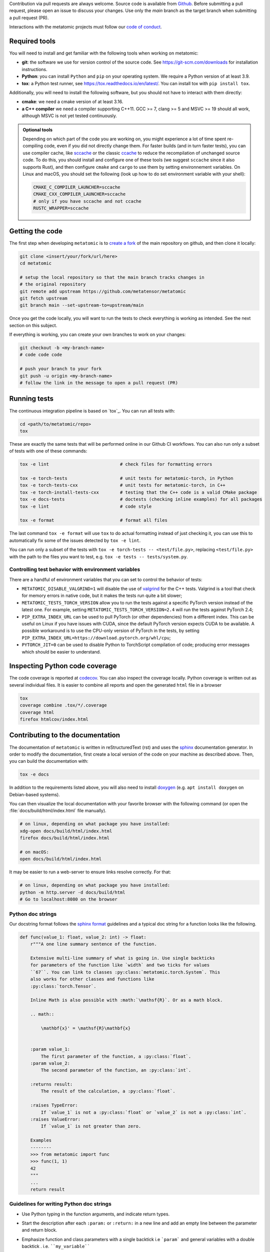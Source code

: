 Contribution via pull requests are always welcome. Source code is available from
`Github`_. Before submitting a pull request, please open an issue to discuss
your changes. Use only the `main` branch as the target branch when submitting a pull request (PR).

.. _`Github` : https://github.com/metatensor/metatomic

Interactions with the metatomic projects must follow our `code of conduct`_.

.. _code of conduct: https://github.com/metatensor/metatomic/blob/main/CODE_OF_CONDUCT.md

Required tools
--------------

You will need to install and get familiar with the following tools when working
on metatomic:

- **git**: the software we use for version control of the source code. See
  https://git-scm.com/downloads for installation instructions.
- **Python**: you can install ``Python`` and ``pip`` on your operating system.
  We require a Python version of at least 3.9.
- **tox**: a Python test runner, see https://tox.readthedocs.io/en/latest/. You
  can install tox with ``pip install tox``.

Additionally, you will need to install the following software, but you should
not have to interact with them directly:

- **cmake**: we need a cmake version of at least 3.16.
- **a C++ compiler** we need a compiler supporting C++11. GCC >= 7, clang >= 5
  and MSVC >= 19 should all work, although MSVC is not yet tested continuously.

.. admonition:: Optional tools

  Depending on which part of the code you are working on, you might experience a
  lot of time spent re-compiling code, even if you did not directly change them.
  For faster builds (and in turn faster tests), you can use compiler cache, like
  `sccache`_ or the classic `ccache`_ to reduce the recompilation of unchanged
  source code. To do this, you should install and configure one of these tools
  (we suggest ``sccache`` since it also supports Rust), and then configure
  ``cmake`` and ``cargo`` to use them by setting environnement variables. On
  Linux and macOS, you should set the following (look up how to do set
  environment variable with your shell):

  .. code-block:: bash

      CMAKE_C_COMPILER_LAUNCHER=sccache
      CMAKE_CXX_COMPILER_LAUNCHER=sccache
      # only if you have sccache and not ccache
      RUSTC_WRAPPER=sccache


  .. _sccache: https://github.com/mozilla/sccache
  .. _ccache: https://ccache.dev/

Getting the code
----------------

The first step when developing ``metatomic`` is to `create a fork`_ of the main
repository on github, and then clone it locally:

.. code-block:: bash

    git clone <insert/your/fork/url/here>
    cd metatomic

    # setup the local repository so that the main branch tracks changes in
    # the original repository
    git remote add upstream https://github.com/metatensor/metatomic
    git fetch upstream
    git branch main --set-upstream-to=upstream/main

Once you get the code locally, you will want to run the tests to check
everything is working as intended. See the next section on this subject.

If everything is working, you can create your own branches to work on your
changes:

.. code-block:: bash

    git checkout -b <my-branch-name>
    # code code code

    # push your branch to your fork
    git push -u origin <my-branch-name>
    # follow the link in the message to open a pull request (PR)

.. _create a fork: https://docs.github.com/en/github/getting-started-with-github/fork-a-repo

Running tests
-------------

The continuous integration pipeline is based on `tox`_. You can run all tests
with:

.. code-block:: bash

    cd <path/to/metatomic/repo>
    tox

These are exactly the same tests that will be performed online in our Github CI
workflows. You can also run only a subset of tests with one of these commands:

.. code-block:: bash

    tox -e lint                           # check files for formatting errors

    tox -e torch-tests                    # unit tests for metatomic-torch, in Python
    tox -e torch-tests-cxx                # unit tests for metatomic-torch, in C++
    tox -e torch-install-tests-cxx        # testing that the C++ code is a valid CMake package
    tox -e docs-tests                     # doctests (checking inline examples) for all packages
    tox -e lint                           # code style

    tox -e format                         # format all files

The last command ``tox -e format`` will use ``tox`` to do actual formatting
instead of just checking it, you can use this to automatically fix some of the
issues detected by ``tox -e lint``.

You can run only a subset of the tests with ``tox -e torch-tests --
<test/file.py>``, replacing ``<test/file.py>`` with the path to the files you
want to test, e.g. ``tox -e tests -- tests/system.py``.

Controlling test behavior with environment variables
~~~~~~~~~~~~~~~~~~~~~~~~~~~~~~~~~~~~~~~~~~~~~~~~~~~~

There are a handful of environment variables that you can set to control the
behavior of tests:

- ``METATOMIC_DISABLE_VALGRIND=1`` will disable the use of `valgrind`_ for the
  C++ tests. Valgrind is a tool that check for memory errors in native code, but it makes the tests run quite a bit slower;
- ``METATOMIC_TESTS_TORCH_VERSION`` allow you to run the tests against a
  specific PyTorch version instead of the latest one. For example, setting
  ``METATOMIC_TESTS_TORCH_VERSION=2.4`` will run the tests against PyTorch
  2.4;
- ``PIP_EXTRA_INDEX_URL`` can be used to pull PyTorch (or other dependencies)
  from a different index. This can be useful on Linux if you have issues with
  CUDA, since the default PyTorch version expects CUDA to be available. A
  possible workaround is to use the CPU-only version of PyTorch in the tests, by
  setting ``PIP_EXTRA_INDEX_URL=https://download.pytorch.org/whl/cpu``;
- ``PYTORCH_JIT=0`` can be used to disable Python to TorchScript compilation of
  code; producing error messages which should be easier to understand.

.. _valgrind: https://valgrind.org/

Inspecting Python code coverage
-------------------------------

The code coverage is reported at `codecov`_. You can also inspect the coverage
locally. Python coverage is written out as several individual files. It is
easier to combine all reports and open the generated ``html`` file in a browser

.. code-block:: bash

    tox
    coverage combine .tox/*/.coverage
    coverage html
    firefox htmlcov/index.html

.. _codecov: https://codecov.io/gh/metatensor/metatomic

Contributing to the documentation
---------------------------------

The documentation of ``metatomic`` is written in reStructuredText (rst) and uses
the `sphinx`_ documentation generator. In order to modify the documentation,
first create a local version of the code on your machine as described above.
Then, you can build the documentation with:

.. code-block:: bash

    tox -e docs

In addition to the requirements listed above, you will also need to install
`doxygen`_ (e.g. ``apt install doxygen`` on Debian-based systems).

You can then visualize the local documentation with your favorite browser with
the following command (or open the :file:`docs/build/html/index.html` file
manually).

.. code-block:: bash

    # on linux, depending on what package you have installed:
    xdg-open docs/build/html/index.html
    firefox docs/build/html/index.html

    # on macOS:
    open docs/build/html/index.html

It may be easier to run a web-server to ensure links resolve correctly. For
that:

.. code-block:: bash

    # on linux, depending on what package you have installed:
    python -m http.server -d docs/build/html
    # Go to localhost:8080 on the browser

.. _`sphinx` : https://www.sphinx-doc.org/en/master/
.. _`doxygen` : https://www.doxygen.nl/index.html

Python doc strings
~~~~~~~~~~~~~~~~~~

Our docstring format follows the `sphinx format`_ guidelines and a typical
doc string for a function looks like the following.

.. code-block:: python

    def func(value_1: float, value_2: int) -> float:
        r"""A one line summary sentence of the function.

        Extensive multi-line summary of what is going in. Use single backticks
        for parameters of the function like `width` and two ticks for values
        ``67``. You can link to classes :py:class:`metatomic.torch.System`. This
        also works for other classes and functions like
        :py:class:`torch.Tensor`.

        Inline Math is also possible with :math:`\mathsf{R}`. Or as a math block.

        .. math::

            \mathbf{x}' = \mathsf{R}\mathbf{x}


        :param value_1:
            The first parameter of the function, a :py:class:`float`.
        :param value_2:
            The second parameter of the function, an :py:class:`int`.

        :returns result:
            The result of the calculation, a :py:class:`float`.

        :raises TypeError:
            If `value_1` is not a :py:class:`float` or `value_2` is not a :py:class:`int`.
        :raises ValueError:
            If `value_1` is not greater than zero.

        Examples
        --------
        >>> from metatomic import func
        >>> func(1, 1)
        42
        """
        ...
        return result

Guidelines for writing Python doc strings
~~~~~~~~~~~~~~~~~~~~~~~~~~~~~~~~~~~~~~~~~

* Use Python typing in the function arguments, and indicate return types.

* Start the description after each ``:param:`` or ``:return:`` in a new line and add an
  empty line between the parameter and return block.

* Emphasize function and class parameters with a single backtick i.e ```param``` and
  general variables with a double backtick . i.e. ````my_variable````

* If you include any mathematical formulae, use a `raw string`_ by prefixing the
  string with ``r``, e.g.,

  .. code-block:: python

    r"""Some math like :math:`\nu^2 / \rho` with backslashes."""

  Otherwise, the ``\n`` and ``\r`` will be rendered as ASCII escape sequences
  that break lines without you noticing it or you will get either one of the
  following two errors message

  1. `Explicit markup ends without a blank line; unexpected unindent`
  2. `Inline interpreted text or phrase reference start-string without end string`

* The examples are tested with `doctest`_. Therefore, please make sure that they are
  complete and functioning (with all required imports).
  Use the ``>>>`` syntax for inputs (followed by ``...`` for multiline inputs) and no
  indentation for outputs for the examples.

  .. code-block:: python

      """
      >>> a = np.array(
      ...    [1, 2, 3, 4]
      ... )
      """

.. _`sphinx format` : https://sphinx-rtd-tutorial.readthedocs.io/en/latest/docstrings.html
.. _`raw string` : https://docs.python.org/3/reference/lexical_analysis.html#string-and-bytes-literals
.. _`doctest` : https://docs.python.org/3/library/doctest.html

Useful developer scripts
------------------------

The following script can be useful to contributors:

- ``./scripts/clean-python.sh``: remove all generated files related to Python,
  including all build caches

Additional scripts, including some release helpers are in the ``scripts/`` folder.
